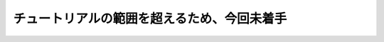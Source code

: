.. _doc_c_sharp_jp:

チュートリアルの範囲を超えるため、今回未着手
========================================================================================

.. 以下未着手
    Introduction
    ============

    .. warning:: C# support is a new feature available since Godot 3.0.
                 As such, you may still run into some issues, or find spots
                 where the documentation could be improved.
                 Please report issues with C# in Godot on the
                 `engine GitHub page <https://github.com/godotengine/godot/issues>`_,
                 and any documentation issues on the
                 `documentation GitHub page <https://github.com/godotengine/godot-docs/issues>`_.

    This page provides a brief introduction to C#, both what it is and
    how to use it in Godot. Afterwards, you may want to look at
    :ref:`how to use specific features <doc_c_sharp_features>`, read about the
    :ref:`differences between the C# and the GDScript API <doc_c_sharp_differences>`
    and (re)visit the :ref:`Scripting section <doc_scripting>` of the
    step-by-step tutorial.

    C# is a high-level programming language developed by Microsoft. In Godot,
    it is implemented with the Mono 5.x .NET framework, including full support
    for C# 7.0. Mono is an open source implementation of Microsoft's .NET Framework
    based on the ECMA standards for C# and the Common Language Runtime.
    A good starting point for checking its capabilities is the
    `Compatibility <http://www.mono-project.com/docs/about-mono/compatibility/>`_
    page in the Mono documentation.

    .. note:: This is **not** a full-scale tutorial on the C# language as a whole.
            If you aren't already familiar with its syntax or features,
            see the
            `Microsoft C# guide <https://docs.microsoft.com/en-us/dotnet/csharp/index>`_
            or look for a suitable introduction elsewhere.

    Setting up C# for Godot
    -----------------------

    Windows
    ~~~~~~~

    Download and install the latest version of
    `Visual Studio <https://visualstudio.microsoft.com/downloads/>`_
    (*not* Visual Studio Code), which contains utilities required to use
    C# in Godot. If you don't plan on using the Visual Studio IDE,
    you can download just the
    `Visual Studio Build Tools <https://visualstudio.microsoft.com/thank-you-downloading-visual-studio/?sku=BuildTools&rel=15>`_
    instead.
    Make sure you at least have the .NET Framework 4.5 targeting pack installed, you can get it using any of the installers mentioned above inside the "Individual components" tab.

    macOS and Linux
    ~~~~~~~~~~~~~~~

    Download and install the latest version of the
    `Mono SDK <http://www.mono-project.com/download/>`_. As of Godot 3.1 beta 3,
    the version number doesn't matter since Godot bundles its own Mono 5.18
    installation. We only need the Mono installation for NuGet and MSBuild
    which are required to use C# in Godot.

    .. note:: To download Mono on macOS, use the "Stable Channel" link
              from the `Mono Downloads Page <http://www.mono-project.com/download/>`_.
              The Visual Studio channel is an earlier version of Mono and
              will not work.

    Additional notes
    ~~~~~~~~~~~~~~~~

    Your Godot version must have Mono support enabled,
    so make sure to download the **Mono version** of Godot.
    If you are building Godot from source, make sure to follow the steps to
    enable Mono support in your build as outlined in the
    :ref:`doc_compiling_with_mono` page.

    In summary, you must have installed Visual Studio or Mono (depending
    on your operating system) **and** the Mono-enabled version of Godot.

    Configuring an external editor
    ------------------------------

    C# support in Godot's script editor is minimal. Consider using an
    external IDE or editor, such as  `Visual Studio Code <https://code.visualstudio.com/>`_
    or MonoDevelop. These provide autocompletion, debugging, and other
    useful features for C#. To select an external editor in Godot, 
    click on **Editor → Editor Settings** and scroll down to
    **Mono**. Under **Mono**, click on **Editor**, and select your 
    external editor of choice.

    .. note:: If you are using Visual Studio Code, ensure you download and install
              the `C# extension <https://marketplace.visualstudio.com/items?itemName=ms-vscode.csharp>`_
              to enable features like syntax highlighting and IntelliSense.

    Creating a C# script
    --------------------

    After you successfully set up C# for Godot, you should see the following option
    when selecting ``Attach script`` in the context menu of a node in your scene:

    .. image:: img/attachcsharpscript.png

    Note that while some specifics change, most concepts work the same
    when using C# for scripting. If you're new to Godot, you may want to follow
    the tutorials on :ref:`doc_scripting` at this point.
    While some places in the documentation still lack C# examples, most concepts
    can be transferred easily from GDScript.

    Project setup and workflow
    --------------------------

    When you create the first C# script, Godot initializes the C# project files
    for your Godot project. This includes generating a C# solution (``.sln``)
    and a project file (``.csproj``), as well as some utility files and folders
    (``.mono`` and ``Properties/AssemblyInfo.cs``).
    All of these but ``.mono`` are important and should be committed to your
    version control system. ``.mono`` can be safely added to the ignore list of your VCS.
    When troubleshooting, it can sometimes help to delete the ``.mono`` folder
    and let it regenerate.

    Note that currently, there are some issues where Godot and the C# project
    don't stay in sync; if you delete, rename or move a C# script, the change
    may not be reflected in the C# project file.
    In cases like this, you will have to edit the C# project file manually.

    For example, if you created a script (e.g. ``Test.cs``) and delete it in Godot,
    compilation will fail because the missing file is still expected to be there
    by the C# project file. For now, you can simply open up the ``.csproj`` file
    and look for the ``ItemGroup``, there should be a line included
    like the following:

    .. code-block:: xml
        :emphasize-lines: 2

        <ItemGroup>
            <Compile Include="Test.cs" />
            <Compile Include="AnotherTest.cs" />
        </ItemGroup>

    Simply remove that line and your project should build correctly again.
    Same for renaming and moving things, simply rename and move them
    in the project file if needed.

    Example
    -------

    Here's a blank C# script with some comments to demonstrate how it works.

    .. code-block:: csharp

        using Godot;
        using System;

        public class YourCustomClass : Node
        {
            // Member variables here, example:
            private int a = 2;
            private string b = "textvar";

            public override void _Ready()
            {
                // Called every time the node is added to the scene.
                // Initialization here.
                GD.Print("Hello from C# to Godot :)");
            }

            public override void _Process(float delta)
            {
                // Called every frame. Delta is time since the last frame.
                // Update game logic here.
            }
        }

    As you can see, functions normally in global scope in GDScript like Godot's
    ``print`` function are available in the ``GD`` class which is part of
    the ``Godot`` namespace. For a list of methods in the ``GD`` class, see the
    class reference pages for
    :ref:`@GDScript <class_@gdscript>` and :ref:`@GlobalScope <class_@globalscope>`.

    .. note::
        Keep in mind that the class you wish to attach to your node should have the same
        name as the ``.cs`` file. Otherwise, you will get the following error
        and won't be able to run the scene:
        *"Cannot find class XXX for script res://XXX.cs"*

    General differences between C# and GDScript
    -------------------------------------------

    The C# API uses ``PascalCase`` instead of ``snake_case`` in GDScript/C++.
    Where possible, fields and getters/setters have been converted to properties.
    In general, the C# Godot API strives to be as idiomatic as is reasonably possible.

    For more information, see the :ref:`doc_c_sharp_differences` page.

    Current gotchas and known issues
    --------------------------------

    As C# support is quite new in Godot, there are some growing pains and things
    that need to be ironed out. Below is a list of the most important issues
    you should be aware of when diving into C# in Godot, but if in doubt, also
    take a look over the official
    `issue tracker for Mono issues <https://github.com/godotengine/godot/labels/topic%3Amono>`_.

    - As explained above, the C# project isn't always kept in sync automatically
      when things are deleted, renamed or moved in Godot
      (`#12917 <https://github.com/godotengine/godot/issues/12917>`_).
    - Writing editor plugins is possible, but it is currently quite convoluted.
    - State is currently not saved and restored when hot-reloading,
      with the exception of exported variables.
    - Exporting Mono projects is only supported for desktop platforms
      (Linux, Windows and macOS). Android, iOS, HTML5 and UWP are not currently supported
      (`#20267 <https://github.com/godotengine/godot/issues/20267>`_,
      `#20268 <https://github.com/godotengine/godot/issues/20268>`_
      `#20270 <https://github.com/godotengine/godot/issues/20270>`_
      `#20271 <https://github.com/godotengine/godot/issues/20271>`_).
    - Attached C# scripts should refer to a class that has a class name
      that matches the file name.

    Performance of C# in Godot
    --------------------------

    According to some preliminary `benchmarks <https://github.com/cart/godot3-bunnymark>`_,
    the performance of C# in Godot — while generally in the same order of magnitude
    — is roughly **~4×** that of GDScript in some naive cases. C++ is still
    a little faster; the specifics are going to vary according to your use case.
    GDScript is likely fast enough for most general scripting workloads.
    C# is faster, but requires some expensive marshalling when talking to Godot.

    Using NuGet packages in Godot
    -----------------------------

    `NuGet <https://www.nuget.org/>`_ packages can be installed and used with Godot,
    as with any C# project. Many IDEs are able to add packages directly.
    They can also be added manually by adding the package reference in
    the ``.csproj`` file located in the project root:

    .. code-block:: xml
        :emphasize-lines: 2

            <ItemGroup>
                <PackageReference Include="Newtonsoft.Json" Version="11.0.2"/>
            </ItemGroup>
            ...
        </Project>


    Whenever packages are added or modified, run ``nuget restore`` in the root of the
    project directory. To ensure that NuGet packages will be available for
    msbuild to use, run:

    .. code-block:: none

        msbuild /t:restore
